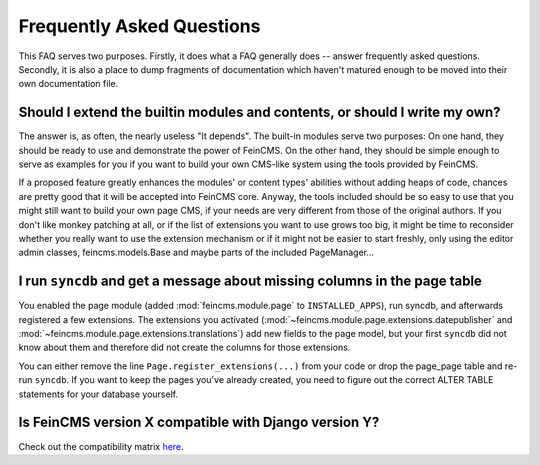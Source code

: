 .. _faq:

==========================
Frequently Asked Questions
==========================

This FAQ serves two purposes. Firstly, it does what a FAQ generally does --
answer frequently asked questions. Secondly, it is also a place to dump
fragments of documentation which haven't matured enough to be moved into
their own documentation file.



Should I extend the builtin modules and contents, or should I write my own?
===========================================================================

The answer is, as often, the nearly useless "It depends". The built-in modules
serve two purposes: On one hand, they should be ready to use and demonstrate
the power of FeinCMS. On the other hand, they should be simple enough to serve
as examples for you if you want to build your own CMS-like system using the
tools provided by FeinCMS.

If a proposed feature greatly enhances the modules' or content types'
abilities without adding heaps of code, chances are pretty good that it will
be accepted into FeinCMS core. Anyway, the tools included should be so easy
to use that you might still want to build your own page CMS, if your needs
are very different from those of the original authors. If you don't like
monkey patching at all, or if the list of extensions you want to use grows
too big, it might be time to reconsider whether you really want to use the
extension mechanism or if it might not be easier to start freshly, only
using the editor admin classes, feincms.models.Base and maybe parts of the
included PageManager...



I run ``syncdb`` and get a message about missing columns in the page table
==========================================================================

You enabled the page module (added :mod:`feincms.module.page` to
``INSTALLED_APPS``), run syncdb, and afterwards registered a few
extensions. The extensions you activated
(:mod:`~feincms.module.page.extensions.datepublisher` and
:mod:`~feincms.module.page.extensions.translations`) add new fields to
the page model, but your first ``syncdb`` did not know about them and
therefore did not create the columns for those extensions.

You can either remove the line ``Page.register_extensions(...)`` from
your code or drop the page_page table and re-run ``syncdb``. If you want
to keep the pages you've already created, you need to figure out the
correct ALTER TABLE statements for your database yourself.



Is FeinCMS version X compatible with Django version Y?
======================================================

Check out the compatibility matrix `here <https://docs.google.com/spreadsheets/d/1w1Gix3q4pNtyBJ0RwNOPpLQpEakvxxChadv3LK_Uy70/edit?usp=sharing>`_.
